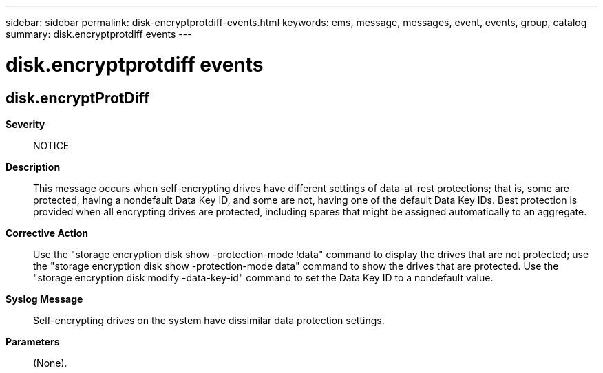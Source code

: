 ---
sidebar: sidebar
permalink: disk-encryptprotdiff-events.html
keywords: ems, message, messages, event, events, group, catalog
summary: disk.encryptprotdiff events
---

= disk.encryptprotdiff events
:toclevels: 1
:hardbreaks:
:nofooter:
:icons: font
:linkattrs:
:imagesdir: ./media/

== disk.encryptProtDiff
*Severity*::
NOTICE
*Description*::
This message occurs when self-encrypting drives have different settings of data-at-rest protections; that is, some are protected, having a nondefault Data Key ID, and some are not, having one of the default Data Key IDs. Best protection is provided when all encrypting drives are protected, including spares that might be assigned automatically to an aggregate.
*Corrective Action*::
Use the "storage encryption disk show -protection-mode !data" command to display the drives that are not protected; use the "storage encryption disk show -protection-mode data" command to show the drives that are protected. Use the "storage encryption disk modify -data-key-id" command to set the Data Key ID to a nondefault value.
*Syslog Message*::
Self-encrypting drives on the system have dissimilar data protection settings.
*Parameters*::
(None).
